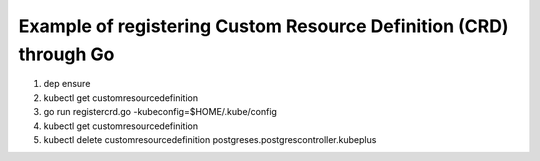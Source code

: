 Example of registering Custom Resource Definition (CRD) through Go
--------------------------------------------------------------------

1. dep ensure

2. kubectl get customresourcedefinition

3. go run registercrd.go -kubeconfig=$HOME/.kube/config

4. kubectl get customresourcedefinition

5. kubectl delete customresourcedefinition postgreses.postgrescontroller.kubeplus
